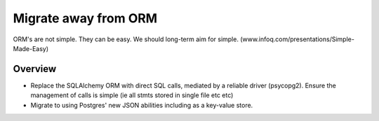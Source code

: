Migrate away from ORM
=====================

ORM's are not simple.  They can be easy. We should long-term aim for simple.
(www.infoq.com/presentations/Simple-Made-Easy)

Overview
--------

* Replace the SQLAlchemy ORM with direct SQL calls, mediated by a reliable
  driver (psycopg2).  Ensure the management of calls is simple (ie all stmts
  stored in single file etc etc)

* Migrate to using Postgres' new JSON abilities including as a key-value store.

